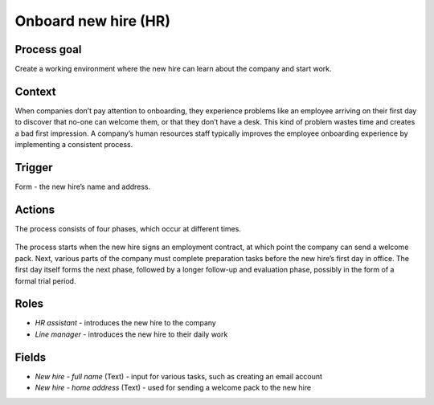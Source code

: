.. _onboard-new-hire:

Onboard new hire (HR)
---------------------

Process goal
^^^^^^^^^^^^

Create a working environment where the new hire can learn about the company and start work.

Context
^^^^^^^

When companies don’t pay attention to onboarding, they experience problems like an employee arriving on their first day to discover that no-one can welcome them, or that they don’t have a desk.
This kind of problem wastes time and creates a bad first impression.
A company’s human resources staff typically improves the employee onboarding experience by implementing a consistent process.

Trigger
^^^^^^^

Form - the new hire’s name and address.

Actions
^^^^^^^

The process consists of four phases, which occur at different times.

.. figure :: /_static/images/examples/onboard-new-hire.png

The process starts when the new hire signs an employment contract, at which point the company can send a welcome pack.
Next, various parts of the company must complete preparation tasks before the new hire’s first day in office.
The first day itself forms the next phase, followed by a longer follow-up and evaluation phase, possibly in the form of a formal trial period.

Roles
^^^^^

* *HR assistant* - introduces the new hire to the company
* *Line manager* - introduces the new hire to their daily work

Fields
^^^^^^

* *New hire - full name* (Text) - input for various tasks, such as creating an email account
* *New hire - home address* (Text) - used for sending a welcome pack to the new hire
